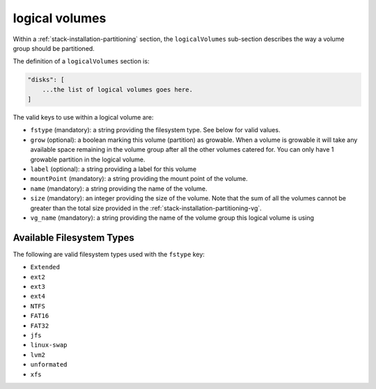 .. Copyright (c) 2007-2016 UShareSoft, All rights reserved

.. _stack-installation-partitioning-lv:

logical volumes
===============

Within a :ref:`stack-installation-partitioning` section, the ``logicalVolumes`` sub-section describes the way a volume group should be partitioned.

The definition of a ``logicalVolumes`` section is:

.. code-block:: javascript

	"disks": [
	    ...the list of logical volumes goes here.
	]

The valid keys to use within a logical volume are:

* ``fstype`` (mandatory): a string providing the filesystem type. See below for valid values.
* ``grow`` (optional): a boolean marking this volume (partition) as growable. When a volume is growable it will take any available space remaining in the volume group after all the other volumes catered for. You can only have 1 growable partition in the logical volume.
* ``label`` (optional): a string providing a label for this volume
* ``mountPoint`` (mandatory): a string providing the mount point of the volume.
* ``name`` (mandatory): a string providing the name of the volume.
* ``size`` (mandatory): an integer providing the size of the volume. Note that the sum of all the volumes cannot be greater than the total size provided in the :ref:`stack-installation-partitioning-vg`.
* ``vg_name`` (mandatory): a string providing the name of the volume group this logical volume is using

Available Filesystem Types
--------------------------

The following are valid filesystem types used with the ``fstype`` key:

* ``Extended``
* ``ext2``
* ``ext3``
* ``ext4``
* ``NTFS``
* ``FAT16``
* ``FAT32``
* ``jfs``
* ``linux-swap``
* ``lvm2``
* ``unformated``
* ``xfs``
